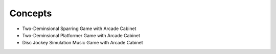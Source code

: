 *****
Concepts
*****

* Two-Deminsional Sparring Game with Arcade Cabinet
* Two-Deminsional Platformer Game with Arcade Cabinet
* Disc Jockey Simulation Music Game with Arcade Cabinet